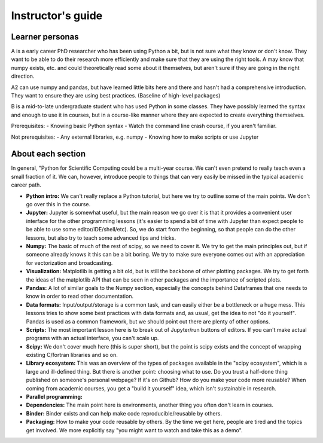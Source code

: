 Instructor's guide
==================

Learner personas
----------------

A is a early career PhD researcher who has been using Python a bit,
but is not sure what they know or don't know.  They want to be able to
do their research more efficiently and make sure that they are using
the right tools.  A may know that numpy exists, etc. and could
theoretically read some about it themselves, but aren't sure if they
are going in the right direction.

A2 can use numpy and pandas, but have learned little bits here and
there and hasn't had a comprehensive introduction.  They want to
ensure they are using best practices.  (Baseline of high-level
packages)

B is a mid-to-late undergraduate student who has used Python in some
classes.  They have possibly learned the syntax and enough to use it
in courses, but in a course-like manner where they are expected to
create everything themselves.


Prerequisites:
- Knowing basic Python syntax
- Watch the command line crash course, if you aren't familiar.

Not prerequisites:
- Any external libraries, e.g. numpy
- Knowing how to make scripts or use Jupyter



About each section
------------------

In general, "Python for Scientific Computing could be a multi-year
course.  We can't even pretend to really teach even a small fraction
of it.  We can, however, introduce people to things that can very
easily be missed in the typical academic career path.

* **Python intro:** We can't really replace a Python tutorial, but
  here we try to outline some of the main points.  We don't go over
  this in the course.

* **Jupyter:** Jupyter is somewhat useful, but the main reason we go
  over it is that it provides a convenient user interface for the
  other programming lessons (it's easier to spend a bit of time with
  Jupyter than expect people to be able to use some
  editor/IDE/shell/etc).  So, we do start from the beginning, so that
  people can do the other lessons, but also try to teach some advanced
  tips and tricks.

* **Numpy:** The basic of much of the rest of scipy, so we need to
  cover it.  We try to get the main principles out, but if someone
  already knows it this can be a bit boring.  We try to make sure
  everyone comes out with an appreciation for vectorization and
  broadcasting.

* **Visualization:** Matplotlib is getting a bit old, but is still the
  backbone of other plotting packages.  We try to get forth the ideas
  of the matplotlib API that can be seen in other packages and the
  importance of scripted plots.

* **Pandas:** A lot of similar goals to the Numpy section, especially
  the concepts behind Dataframes that one needs to know in order to
  read other documentation.

* **Data formats:** Input/output/storage is a common task, and can
  easily either be a bottleneck or a huge mess.  This lessons tries to
  show some best practices with data formats and, as usual, get the
  idea to not "do it yourself".  Pandas is used as a common framework,
  but we should point out there are plenty of other options.

* **Scripts:** The most important lesson here is to break out of
  Jupyter/run buttons of editors.  If you can't make actual programs
  with an actual interface, you can't scale up.

* **Scipy:** We don't cover much here (this is super short), but the
  point is scipy exists and the concept of wrapping existing C/fortran
  libraries and so on.

* **Library ecosystem:** This was an overview of the types of packages
  available in the "scipy ecosystem", which is a large and ill-defined
  thing.  But there is another point: choosing what to use.  Do you
  trust a half-done thing published on someone's personal webpage?  If
  it's on Github?  How do you make your code more reusable?  When
  coming from academic courses, you get a "build it yourself" idea,
  which isn't sustainable in research.

* **Parallel programming:**

* **Dependencies:** The main point here is environments, another thing
  you often don't learn in courses.

* **Binder:** Binder exists and can help make code
  reproducible/reusable by others.

* **Packaging:** How to make your code reusable by others.  By the
  time we get here, people are tired and the topics get involved.  We
  more explicitly say "you might want to watch and take this as a
  demo".

